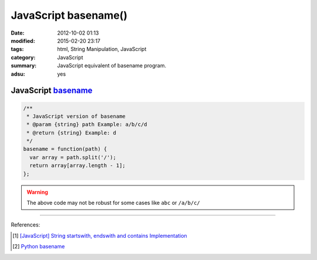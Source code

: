 JavaScript basename()
#####################

:date: 2012-10-02 01:13
:modified: 2015-02-20 23:17
:tags: html, String Manipulation, JavaScript
:category: JavaScript
:summary: JavaScript equivalent of basename program.
:adsu: yes


JavaScript basename_
++++++++++++++++++++

.. code-block:: javascript

  /**
   * JavaScript version of basename
   * @param {string} path Example: a/b/c/d
   * @return {string} Example: d
   */
  basename = function(path) {
    var array = path.split('/');
    return array[array.length - 1];
  };

.. warning::

  The above code may not be robust for some cases like ``abc`` or ``/a/b/c/``

----

References:

.. [1] `[JavaScript] String startswith, endswith and contains Implementation <{filename}../../09/27/javascript-string-startswith-endswith-contains%en.rst>`_

.. [2] `Python basename <https://docs.python.org/2/library/os.path.html#os.path.basename>`_


.. _basename: http://en.wikipedia.org/wiki/Basename
